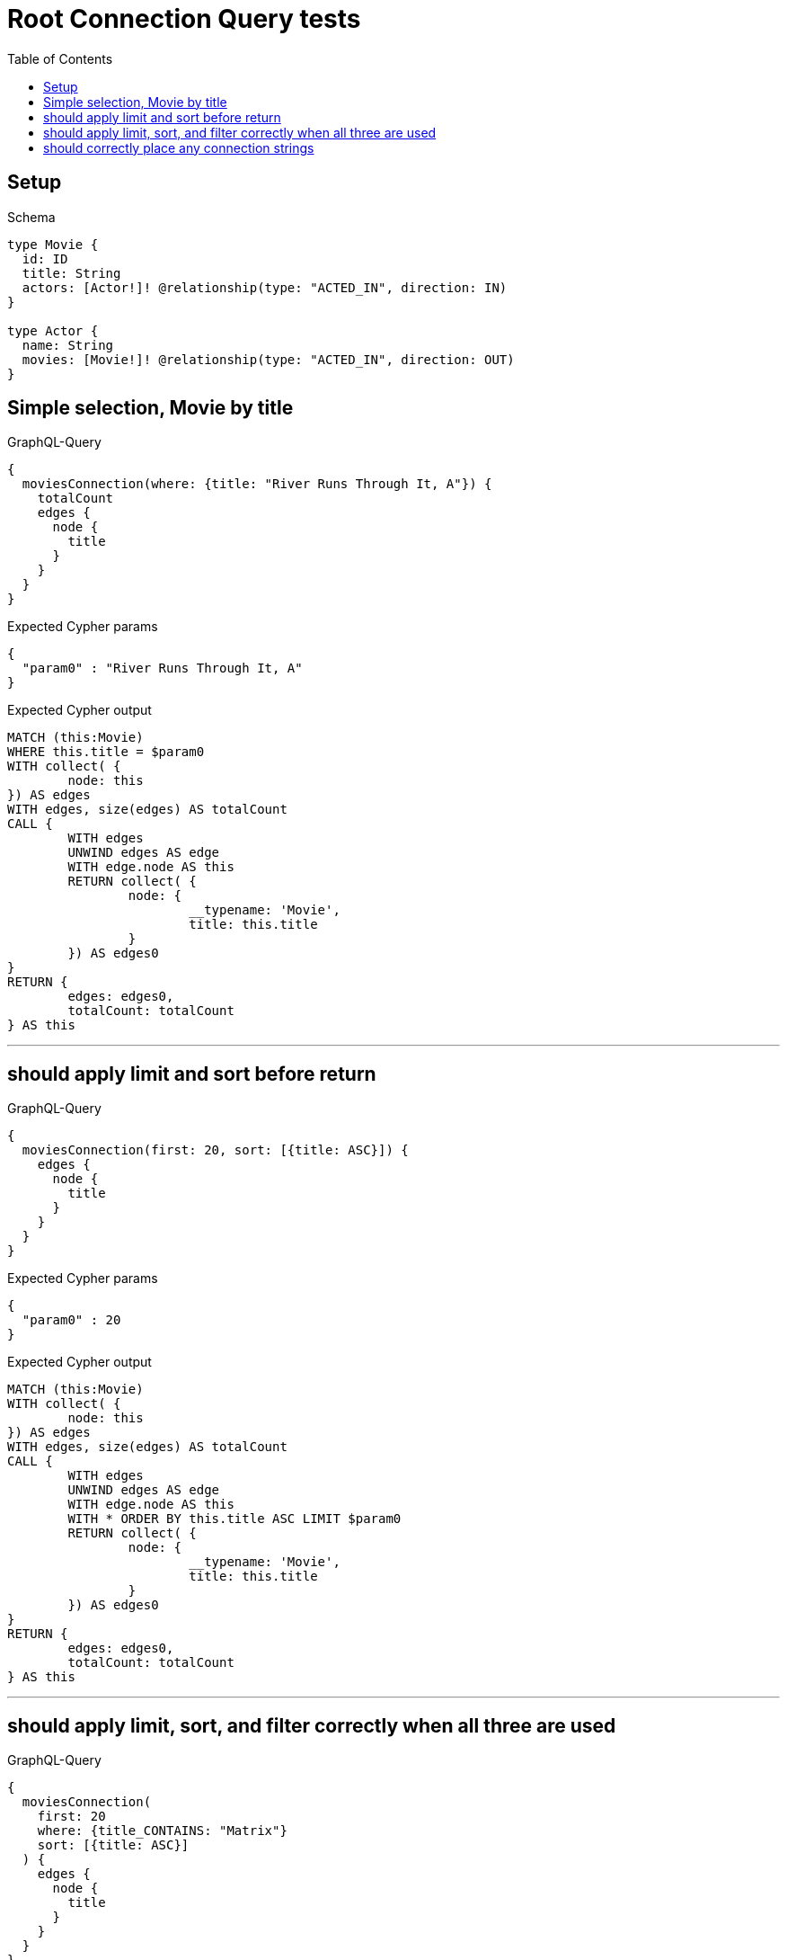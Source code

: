 :toc:
:toclevels: 42

= Root Connection Query tests

== Setup

.Schema
[source,graphql,schema=true]
----
type Movie {
  id: ID
  title: String
  actors: [Actor!]! @relationship(type: "ACTED_IN", direction: IN)
}

type Actor {
  name: String
  movies: [Movie!]! @relationship(type: "ACTED_IN", direction: OUT)
}
----

== Simple selection, Movie by title

.GraphQL-Query
[source,graphql]
----
{
  moviesConnection(where: {title: "River Runs Through It, A"}) {
    totalCount
    edges {
      node {
        title
      }
    }
  }
}
----

.Expected Cypher params
[source,json]
----
{
  "param0" : "River Runs Through It, A"
}
----

.Expected Cypher output
[source,cypher]
----
MATCH (this:Movie)
WHERE this.title = $param0
WITH collect( {
	node: this
}) AS edges
WITH edges, size(edges) AS totalCount
CALL {
	WITH edges
	UNWIND edges AS edge
	WITH edge.node AS this
	RETURN collect( {
		node: {
			__typename: 'Movie',
			title: this.title
		}
	}) AS edges0
}
RETURN {
	edges: edges0,
	totalCount: totalCount
} AS this
----

'''

== should apply limit and sort before return

.GraphQL-Query
[source,graphql]
----
{
  moviesConnection(first: 20, sort: [{title: ASC}]) {
    edges {
      node {
        title
      }
    }
  }
}
----

.Expected Cypher params
[source,json]
----
{
  "param0" : 20
}
----

.Expected Cypher output
[source,cypher]
----
MATCH (this:Movie)
WITH collect( {
	node: this
}) AS edges
WITH edges, size(edges) AS totalCount
CALL {
	WITH edges
	UNWIND edges AS edge
	WITH edge.node AS this
	WITH * ORDER BY this.title ASC LIMIT $param0
	RETURN collect( {
		node: {
			__typename: 'Movie',
			title: this.title
		}
	}) AS edges0
}
RETURN {
	edges: edges0,
	totalCount: totalCount
} AS this
----

'''

== should apply limit, sort, and filter correctly when all three are used

.GraphQL-Query
[source,graphql]
----
{
  moviesConnection(
    first: 20
    where: {title_CONTAINS: "Matrix"}
    sort: [{title: ASC}]
  ) {
    edges {
      node {
        title
      }
    }
  }
}
----

.Expected Cypher params
[source,json]
----
{
  "param0" : "Matrix",
  "param1" : 20
}
----

.Expected Cypher output
[source,cypher]
----
MATCH (this:Movie)
WHERE this.title CONTAINS $param0
WITH collect( {
	node: this
}) AS edges
WITH edges, size(edges) AS totalCount
CALL {
	WITH edges
	UNWIND edges AS edge
	WITH edge.node AS this
	WITH * ORDER BY this.title ASC LIMIT $param1
	RETURN collect( {
		node: {
			__typename: 'Movie',
			title: this.title
		}
	}) AS edges0
}
RETURN {
	edges: edges0,
	totalCount: totalCount
} AS this
----

'''

== should correctly place any connection strings

.GraphQL-Query
[source,graphql]
----
{
  moviesConnection(first: 20, sort: [{title: ASC}]) {
    edges {
      node {
        title
        actorsConnection {
          totalCount
          edges {
            node {
              name
            }
          }
        }
      }
    }
  }
}
----

.Expected Cypher params
[source,json]
----
{
  "param0" : 20
}
----

.Expected Cypher output
[source,cypher]
----
MATCH (this:Movie)
WITH collect( {
	node: this
}) AS edges
WITH edges, size(edges) AS totalCount
CALL {
	WITH edges
	UNWIND edges AS edge
	WITH edge.node AS this
	WITH * ORDER BY this.title ASC LIMIT $param0
	CALL {
		WITH this
		MATCH (actor0:Actor)-[actedIn0:ACTED_IN]->(this)
		WITH collect( {
			node: actor0,
			relationship: actedIn0
		}) AS edges
		WITH edges, size(edges) AS totalCount
		CALL {
			WITH edges
			UNWIND edges AS edge
			WITH edge.node AS actor0, edge.relationship AS actedIn0
			RETURN collect( {
				node: {
					__typename: 'Actor',
					name: actor0.name
				}
			}) AS actorsConnectionEdges
		}
		RETURN {
			edges: actorsConnectionEdges,
			totalCount: totalCount
		} AS actorsConnection
	}
	RETURN collect( {
		node: {
			__typename: 'Movie',
			title: this.title,
			actorsConnection: actorsConnection
		}
	}) AS edges0
}
RETURN {
	edges: edges0,
	totalCount: totalCount
} AS this
----

'''

